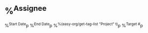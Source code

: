 #+FILETAGS: :Target:
* %^{Assignee}
%^{Start Date}p
%^{End Date}p
%^{%(easy-org/get-tag-list "Project" t)}p
%^{Target #}p